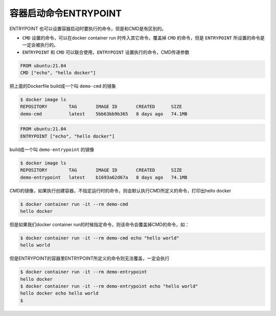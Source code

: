 容器启动命令ENTRYPOINT
=========================


ENTRYPOINT 也可以设置容器启动时要执行的命令，但是和CMD是有区别的。

- ``CMD`` 设置的命令，可以在docker container run 时传入其它命令，覆盖掉 ``CMD`` 的命令，但是 ``ENTRYPOINT`` 所设置的命令是一定会被执行的。
- ``ENTRYPOINT`` 和 ``CMD`` 可以联合使用，``ENTRYPOINT`` 设置执行的命令，CMD传递参数


.. code-block:: Dockerfile

    FROM ubuntu:21.04
    CMD ["echo", "hello docker"]

把上面的Dockerfile build成一个叫 ``demo-cmd`` 的镜象

.. code-block:: bash

    $ docker image ls
    REPOSITORY        TAG       IMAGE ID       CREATED      SIZE
    demo-cmd          latest    5bb63bb9b365   8 days ago   74.1MB

.. code-block:: Dockerfile

    FROM ubuntu:21.04
    ENTRYPOINT ["echo", "hello docker"]

build成一个叫 ``demo-entrypoint`` 的镜像


.. code-block:: bash

    $ docker image ls
    REPOSITORY        TAG       IMAGE ID       CREATED      SIZE
    demo-entrypoint   latest    b1693a62d67a   8 days ago   74.1MB


CMD的镜像，如果执行创建容器，不指定运行时的命令，则会默认执行CMD所定义的命令，打印出hello docker

.. code-block:: bash

    $ docker container run -it --rm demo-cmd
    hello docker

但是如果我们docker container run的时候指定命令，则该命令会覆盖掉CMD的命令，如：

.. code-block:: bash

    $ docker container run -it --rm demo-cmd echo "hello world"
    hello world


但是ENTRYPOINT的容器里ENTRYPOINT所定义的命令则无法覆盖，一定会执行

.. code-block:: bash

    $ docker container run -it --rm demo-entrypoint
    hello docker
    $ docker container run -it --rm demo-entrypoint echo "hello world"
    hello docker echo hello world
    $

